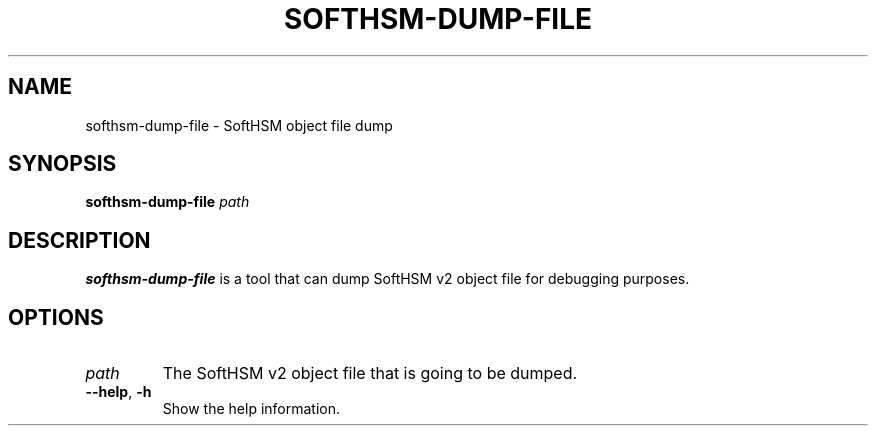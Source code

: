 .TH SOFTHSM-DUMP-FILE 1 "20 October 2013" "SoftHSM"
.SH NAME
softhsm-dump-file \- SoftHSM object file dump
.SH SYNOPSIS
.PP
.B softhsm-dump-file
.I path
.SH DESCRIPTION
.B softhsm-dump-file
is a tool that can dump SoftHSM v2 object file for debugging purposes.
.LP
.SH OPTIONS
.TP
.B \fIpath\fR
The SoftHSM v2 object file that is going to be dumped.
.TP
.B \-\-help\fR, \fB\-h\fR
Show the help information.
